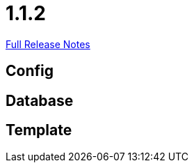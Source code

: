 // SPDX-FileCopyrightText: 2023 Artemis Changelog Contributors
//
// SPDX-License-Identifier: CC-BY-SA-4.0

= 1.1.2

link:https://github.com/ls1intum/Artemis/releases/tag/1.1.2[Full Release Notes]

== Config



== Database



== Template
